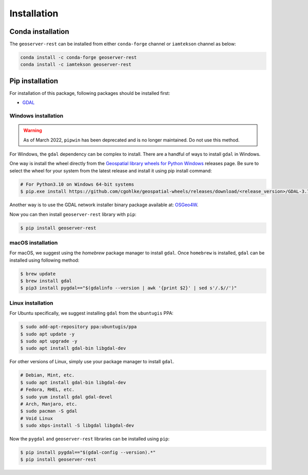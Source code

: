 Installation
=============

Conda installation
^^^^^^^^^^^^^^^^^^

The ``geoserver-rest`` can be installed from either ``conda-forge`` channel or ``iamtekson`` channel as below:

.. code-block:: shell

    conda install -c conda-forge geoserver-rest
    conda install -c iamtekson geoserver-rest

Pip installation
^^^^^^^^^^^^^^^^

For installation of this package, following packages should be installed first:

* `GDAL <https://gdal.org/>`_

Windows installation
--------------------

.. warning::
    As of March 2022, ``pipwin`` has been deprecated and is no longer maintained. Do not use this method.

For Windows, the ``gdal`` dependency can be complex to install. There are a handful of ways to install ``gdal`` in Windows.

One way is install the wheel directly from the `Geospatial library wheels for Python Windows <https://github.com/cgohlke/geospatial-wheels>`_ releases page. Be sure to select the wheel for your system from the latest release and install it using pip install command:

.. code-block:: shell

    # For Python3.10 on Windows 64-bit systems
    $ pip.exe install https://github.com/cgohlke/geospatial-wheels/releases/download/<release_version>/GDAL-3.7.1-cp310-cp310-win_amd64.whl

Another way is to use the GDAL network installer binary package available at: `OSGeo4W <https://trac.osgeo.org/osgeo4w/>`_.

Now you can then install ``geoserver-rest`` library with ``pip``:

.. code-block:: shell

    $ pip install geoserver-rest

macOS installation
------------------

For macOS, we suggest using the `homebrew` package manager to install ``gdal``. Once ``homebrew`` is installed, ``gdal`` can be installed using following method:

.. code-block:: shell

    $ brew update
    $ brew install gdal
    $ pip3 install pygdal=="$(gdalinfo --version | awk '{print $2}' | sed s'/.$//')"

Linux installation
------------------

For Ubuntu specifically, we suggest installing ``gdal`` from the ``ubuntugis`` PPA:

.. code-block:: shell

    $ sudo add-apt-repository ppa:ubuntugis/ppa
    $ sudo apt update -y
    $ sudo apt upgrade -y
    $ sudo apt install gdal-bin libgdal-dev

For other versions of Linux, simply use your package manager to install ``gdal``.

.. code-block:: shell

    # Debian, Mint, etc.
    $ sudo apt install gdal-bin libgdal-dev
    # Fedora, RHEL, etc.
    $ sudo yum install gdal gdal-devel
    # Arch, Manjaro, etc.
    $ sudo pacman -S gdal
    # Void Linux
    $ sudo xbps-install -S libgdal libgdal-dev

Now the ``pygdal`` and ``geoserver-rest`` libraries can be installed using ``pip``:

.. code-block:: shell

    $ pip install pygdal=="$(gdal-config --version).*"
    $ pip install geoserver-rest
